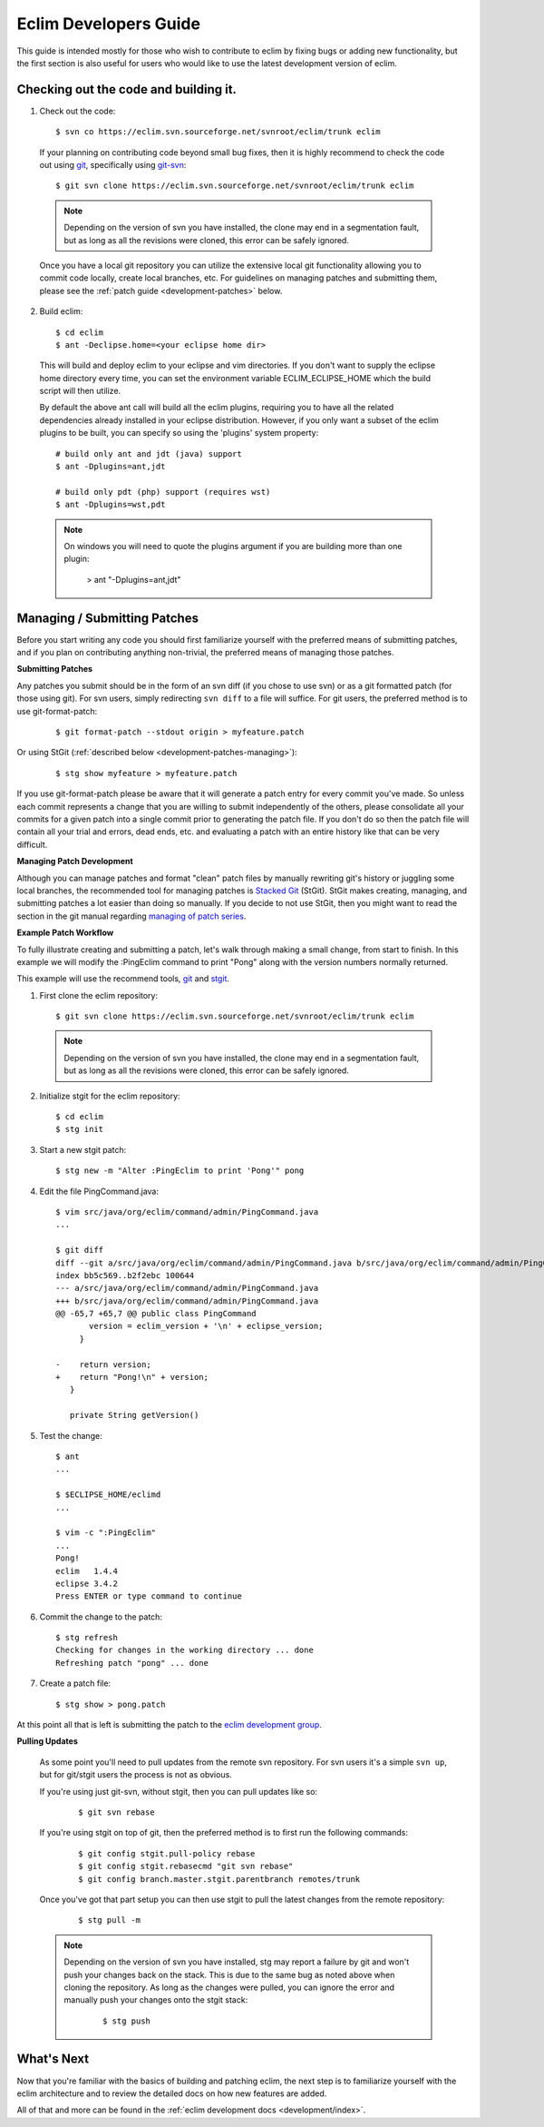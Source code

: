 .. Copyright (C) 2005 - 2009  Eric Van Dewoestine

   This program is free software: you can redistribute it and/or modify
   it under the terms of the GNU General Public License as published by
   the Free Software Foundation, either version 3 of the License, or
   (at your option) any later version.

   This program is distributed in the hope that it will be useful,
   but WITHOUT ANY WARRANTY; without even the implied warranty of
   MERCHANTABILITY or FITNESS FOR A PARTICULAR PURPOSE.  See the
   GNU General Public License for more details.

   You should have received a copy of the GNU General Public License
   along with this program.  If not, see <http://www.gnu.org/licenses/>.

.. _guides/development:

Eclim Developers Guide
======================

This guide is intended mostly for those who wish to contribute to eclim by
fixing bugs or adding new functionality, but the first section is also useful
for users who would like to use the latest development version of eclim.

.. _development-build:

Checking out the code and building it.
--------------------------------------

1. Check out the code:

  ::

    $ svn co https://eclim.svn.sourceforge.net/svnroot/eclim/trunk eclim

  If your planning on contributing code beyond small bug fixes, then it is
  highly recommend to check the code out using git_, specifically using
  git-svn_:

  ::

    $ git svn clone https://eclim.svn.sourceforge.net/svnroot/eclim/trunk eclim

  .. note::

    Depending on the version of svn you have installed, the clone may end in a
    segmentation fault, but as long as all the revisions were cloned, this
    error can be safely ignored.

  Once you have a local git repository you can utilize the extensive local git
  functionality allowing you to commit code locally, create local branches,
  etc.  For guidelines on managing patches and submitting them, please see the
  :ref:`patch guide <development-patches>` below.

2. Build eclim:

  ::

    $ cd eclim
    $ ant -Declipse.home=<your eclipse home dir>

  This will build and deploy eclim to your eclipse and vim directories.  If you
  don't want to supply the eclipse home directory every time, you can set the
  environment variable ECLIM_ECLIPSE_HOME which the build script will then
  utilize.

  By default the above ant call will build all the eclim plugins, requiring you
  to have all the related dependencies already installed in your eclipse
  distribution.  However, if you only want a subset of the eclim plugins to be
  built, you can specify so using the 'plugins' system property:

  ::

    # build only ant and jdt (java) support
    $ ant -Dplugins=ant,jdt

    # build only pdt (php) support (requires wst)
    $ ant -Dplugins=wst,pdt

  .. note::

    On windows you will need to quote the plugins argument if you are building
    more than one plugin:

      > ant "-Dplugins=ant,jdt"


.. _development-patches:

Managing / Submitting Patches
-----------------------------

Before you start writing any code you should first familiarize yourself with
the preferred means of submitting patches, and if you plan on contributing
anything non-trivial, the preferred means of managing those patches.

.. _development-patches-submitting:

**Submitting Patches**

Any patches you submit should be in the form of an svn diff (if you chose to
use svn) or as a git formatted patch (for those using git).  For svn users,
simply redirecting ``svn diff`` to a file will suffice.  For git users, the
preferred method is to use git-format-patch:

  ::

    $ git format-patch --stdout origin > myfeature.patch

Or using StGit (:ref:`described below <development-patches-managing>`):

  ::

    $ stg show myfeature > myfeature.patch

If you use git-format-patch please be aware that it will generate a patch entry
for every commit you've made. So unless each commit represents a change that
you are willing to submit independently of the others, please consolidate all
your commits for a given patch into a single commit prior to generating the
patch file.  If you don't do so then the patch file will contain all your trial
and errors, dead ends, etc. and evaluating a patch with an entire history like
that can be very difficult.

.. _development-patches-managing:

**Managing Patch Development**

Although you can manage patches and format "clean" patch files by manually
rewriting git's history or juggling some local branches, the recommended tool
for managing patches is `Stacked Git`_ (StGit).  StGit makes creating,
managing, and submitting patches a lot easier than doing so manually.  If you
decide to not use StGit, then you might want to read the section in the git
manual regarding `managing of patch series`_.

.. _development-patch-example:

**Example Patch Workflow**

To fully illustrate creating and submitting a patch, let's walk through making
a small change, from start to finish.  In this example we will modify the
:PingEclim command to print "Pong" along with the version numbers normally
returned.

This example will use the recommend tools, git_ and stgit_.

1. First clone the eclim repository:

  ::

    $ git svn clone https://eclim.svn.sourceforge.net/svnroot/eclim/trunk eclim

  .. note::

    Depending on the version of svn you have installed, the clone may end in a
    segmentation fault, but as long as all the revisions were cloned, this
    error can be safely ignored.

2. Initialize stgit for the eclim repository:

  ::

    $ cd eclim
    $ stg init

3. Start a new stgit patch:

  ::

    $ stg new -m "Alter :PingEclim to print 'Pong'" pong


4. Edit the file PingCommand.java:

  ::

    $ vim src/java/org/eclim/command/admin/PingCommand.java
    ...

    $ git diff
    diff --git a/src/java/org/eclim/command/admin/PingCommand.java b/src/java/org/eclim/command/admin/PingCommand.java
    index bb5c569..b2f2ebc 100644
    --- a/src/java/org/eclim/command/admin/PingCommand.java
    +++ b/src/java/org/eclim/command/admin/PingCommand.java
    @@ -65,7 +65,7 @@ public class PingCommand
           version = eclim_version + '\n' + eclipse_version;
         }

    -    return version;
    +    return "Pong!\n" + version;
       }

       private String getVersion()


5. Test the change:

  ::

    $ ant
    ...

    $ $ECLIPSE_HOME/eclimd
    ...

    $ vim -c ":PingEclim"
    ...
    Pong!
    eclim   1.4.4
    eclipse 3.4.2
    Press ENTER or type command to continue


6. Commit the change to the patch:

  ::

    $ stg refresh
    Checking for changes in the working directory ... done
    Refreshing patch "pong" ... done

7. Create a patch file:

  ::

    $ stg show > pong.patch

At this point all that is left is submitting the patch to the
`eclim development group`_.


**Pulling Updates**

  As some point you'll need to pull updates from the remote svn repository.
  For svn users it's a simple ``svn up``, but for git/stgit users the process
  is not as obvious.

  If you're using just git-svn, without stgit, then you can pull updates like
  so:

    ::

      $ git svn rebase

  If you're using stgit on top of git, then the preferred method is to first
  run the following commands:

    ::

      $ git config stgit.pull-policy rebase
      $ git config stgit.rebasecmd "git svn rebase"
      $ git config branch.master.stgit.parentbranch remotes/trunk

  Once you've got that part setup you can then use stgit to pull the latest
  changes from the remote repository:

    ::

      $ stg pull -m

  .. note::

    Depending on the version of svn you have installed, stg may report a
    failure by git and won't push your changes back on the stack.  This is due
    to the same bug as noted above when cloning the repository.  As long as the
    changes were pulled, you can ignore the error and manually push your
    changes onto the stgit stack:

      ::

        $ stg push


What's Next
------------

Now that you're familiar with the basics of building and patching eclim, the
next step is to familiarize yourself with the eclim architecture and to review
the detailed docs on how new features are added.

All of that and more can be found in the
:ref:`eclim development docs <development/index>`.


.. _git: http://git-scm.com/
.. _git-svn: http://www.kernel.org/pub/software/scm/git/docs/git-svn.html
.. _git-format-patch: http://www.kernel.org/pub/software/scm/git/docs/git-format-patch.html
.. _managing of patch series: http://www.kernel.org/pub/software/scm/git/docs/user-manual.html#cleaning-up-history
.. _Stacked Git: http://procode.org/stgit/
.. _stgit: http://procode.org/stgit/
.. _eclim development group: http://groups.google.com/group/eclim-dev
